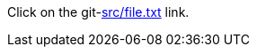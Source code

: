 :git-server: https://git.example.com/
:git-repository: repo
:git-branch: main
:git-link-mode: browse

Click on the git-link:src/file.txt[] link.